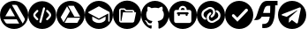 SplineFontDB: 3.2
FontName: IconsFont
FullName: IconsFont
FamilyName: IconsFont
Weight: Regular
Copyright: Copyright (c) 2023, Arios Jentu
Version: 001.000
ItalicAngle: 0
UnderlinePosition: -100
UnderlineWidth: 50
Ascent: 800
Descent: 200
InvalidEm: 0
sfntRevision: 0x00010000
LayerCount: 2
Layer: 0 0 "Back" 1
Layer: 1 0 "Fore" 0
XUID: [1021 674 513713915 3261253]
StyleMap: 0x0000
FSType: 0
OS2Version: 4
OS2_WeightWidthSlopeOnly: 0
OS2_UseTypoMetrics: 1
CreationTime: 1696696290
ModificationTime: 1706182453
PfmFamily: 17
TTFWeight: 400
TTFWidth: 5
LineGap: 90
VLineGap: 0
Panose: 2 0 5 3 0 0 0 0 0 0
OS2TypoAscent: 800
OS2TypoAOffset: 0
OS2TypoDescent: -200
OS2TypoDOffset: 0
OS2TypoLinegap: 90
OS2WinAscent: 801
OS2WinAOffset: 0
OS2WinDescent: 0
OS2WinDOffset: 0
HheadAscent: 801
HheadAOffset: 0
HheadDescent: 0
HheadDOffset: 0
OS2SubXSize: 650
OS2SubYSize: 700
OS2SubXOff: 0
OS2SubYOff: 140
OS2SupXSize: 650
OS2SupYSize: 700
OS2SupXOff: 0
OS2SupYOff: 480
OS2StrikeYSize: 49
OS2StrikeYPos: 258
OS2CapHeight: 801
OS2Vendor: 'PfEd'
OS2CodePages: 00000001.00000000
OS2UnicodeRanges: 00000001.00000000.00000000.00000000
MarkAttachClasses: 1
DEI: 91125
LangName: 1033 "" "" "" "FontForge 2.0 : IconsFont : 8-10-2023" "" "Version 001.000"
Encoding: UnicodeBmp
UnicodeInterp: none
NameList: AGL For New Fonts
DisplaySize: -48
AntiAlias: 1
FitToEm: 0
WinInfo: 50 25 8
BeginPrivate: 6
BlueValues 15 [-20 0 800 800]
BlueShift 2 18
StdHW 5 [171]
StdVW 5 [152]
StemSnapH 37 [30 57 86 96 106 113 139 157 171 175]
StemSnapV 35 [12 49 57 75 95 99 129 141 152 158]
EndPrivate
BeginChars: 65537 13

StartChar: .notdef
Encoding: 65536 -1 0
Width: 500
GlyphClass: 1
Flags: MW
HStem: 0 50<100 400 100 450> 483 50<100 400 100 100>
VStem: 50 50<50 50 50 483> 400 50<50 483 483 483>
LayerCount: 2
Fore
SplineSet
50 0 m 1
 50 533 l 1
 450 533 l 1
 450 0 l 1
 50 0 l 1
100 50 m 1
 400 50 l 1
 400 483 l 1
 100 483 l 1
 100 50 l 1
EndSplineSet
Validated: 1
EndChar

StartChar: space
Encoding: 32 32 1
Width: 166
GlyphClass: 1
Flags: W
LayerCount: 2
Fore
Validated: 1
EndChar

StartChar: A
Encoding: 65 65 2
Width: 801
GlyphClass: 1
Flags: MW
HStem: 0 154.325 276.278 86.6133 686.646 113.354
VStem: 704.597 95.4043
LayerCount: 2
Fore
SplineSet
400 800 m 0
 620.9140625 800 800 620.915039062 800.000976562 400.000976562 c 0
 800.000976562 179.0859375 620.915039062 0 400 0 c 0
 179.0859375 0.0009765625 0.0009765625 179.086914062 0.0009765625 400.000976562 c 0
 0.001953125 620.9140625 179.086914062 799.999023438 400 800 c 0
337.147460938 686.646484375 m 1
 644.063476562 154.928710938 l 1
 692.5 238.689453125 l 2
 701.94921875 254.734375 704.615234375 261.8203125 704.615234375 275.692382812 c 1
 704.596679688 275.692382812 l 1
 704.596679688 287.806640625 700.948242188 299.220703125 694.84375 308.765625 c 2
 496.103515625 654.16015625 l 2
 485.577148438 674.135742188 464.807617188 686.646484375 442.166992188 686.646484375 c 2
 337.147460938 686.646484375 l 1
287.045898438 600.412109375 m 1
 149.840820312 362.891601562 l 1
 424.15625 362.891601562 l 1
 287.045898438 600.412109375 l 1
99.833984375 276.278320312 m 1
 150.916992188 187.982421875 l 2
 161.348632812 167.306640625 182.420898438 154.325195312 205.440429688 154.325195312 c 2
 544.541992188 154.325195312 l 1
 474.163085938 276.278320312 l 1
 99.833984375 276.278320312 l 1
EndSplineSet
Validated: 1
EndChar

StartChar: D
Encoding: 68 68 3
Width: 802
GlyphClass: 1
Flags: MW
HStem: 0 175.307 316.717 30.4414 660.201 139.799
LayerCount: 2
Fore
SplineSet
400 800 m 0
 620.9375 800 800 620.9375 800 400 c 0
 800 179.0625 620.9375 0 400 0 c 0
 179.0625 0 0 179.0625 0 400 c 0
 0 620.9375 179.0625 800 400 800 c 0
201.666992188 190.634765625 m 1
 206.201171875 198.623046875 l 1
 380.857421875 501.088867188 l 1
 382.369140625 503.6796875 l 1
 380.857421875 506.270507812 l 1
 304.86328125 636.453125 l 1
 300.330078125 644.224609375 l 1
 295.795898438 636.453125 l 1
 121.138671875 333.98828125 l 1
 119.627929688 331.397460938 l 1
 121.138671875 328.590820312 l 1
 197.133789062 198.408203125 l 1
 201.666992188 190.634765625 l 1
667.779296875 308.728515625 m 1
 672.3125 316.716796875 l 1
 663.245117188 316.716796875 l 1
 314.146484375 316.716796875 l 1
 311.124023438 316.716796875 l 1
 309.61328125 314.125976562 l 1
 234.698242188 183.294921875 l 1
 230.165039062 175.306640625 l 1
 239.232421875 175.306640625 l 1
 588.330078125 175.306640625 l 1
 591.353515625 175.306640625 l 1
 592.864257812 177.897460938 l 1
 667.779296875 308.728515625 l 1
663.245117188 347.805664062 m 1
 672.528320312 347.805664062 l 1
 667.994140625 355.79296875 l 1
 493.337890625 658.258789062 l 1
 491.826171875 660.849609375 l 1
 488.803710938 660.849609375 l 1
 337.895507812 660.201171875 l 1
 328.827148438 660.201171875 l 1
 333.361328125 652.212890625 l 1
 508.017578125 349.748046875 l 1
 509.529296875 347.158203125 l 1
 512.552734375 347.158203125 l 1
 663.245117188 347.805664062 l 1
EndSplineSet
Validated: 1
EndChar

StartChar: E
Encoding: 69 69 4
Width: 799
GlyphClass: 1
Flags: MW
HStem: 0 170.833 265.327 37.7969 644.247 155.752
VStem: 0 99.999 591.368 75.5947 704.761 95.2383
LayerCount: 2
Fore
SplineSet
213.391601562 357.930664062 m 1
 213.391601562 284.225585938 l 2
 213.391601562 225.639648438 305.99609375 170.833007812 402.379882812 170.833007812 c 0
 498.763671875 170.833007812 591.368164062 225.639648438 591.368164062 284.225585938 c 2
 591.368164062 357.930664062 l 1
 428.837890625 272.885742188 l 2
 421.278320312 267.215820312 411.829101562 265.327148438 402.379882812 265.327148438 c 0
 392.930664062 265.327148438 383.481445312 267.215820312 375.921875 272.885742188 c 2
 213.391601562 357.930664062 l 1
401.434570312 644.247070312 m 0
 398.599609375 644.247070312 395.765625 643.303710938 392.930664062 641.413085938 c 2
 109.448242188 490.22265625 l 2
 103.778320312 486.442382812 99.9990234375 480.7734375 99.9990234375 473.213867188 c 0
 99.9990234375 465.653320312 103.778320312 459.984375 109.448242188 456.204101562 c 2
 392.930664062 305.014648438 l 2
 396.709960938 303.124023438 398.599609375 303.124023438 402.379882812 303.124023438 c 0
 406.16015625 303.124023438 408.049804688 303.124023438 409.939453125 305.014648438 c 2
 666.962890625 442.09375 l 1
 666.962890625 227.528320312 l 2
 666.962890625 216.190429688 674.522460938 208.629882812 685.862304688 208.629882812 c 0
 697.201171875 208.629882812 704.760742188 216.190429688 704.760742188 227.528320312 c 2
 704.760742188 473.213867188 l 2
 704.760742188 482.778320312 699.383789062 489.65234375 690.895507812 491.5703125 c 2
 409.939453125 641.413085938 l 2
 407.104492188 643.303710938 404.270507812 644.247070312 401.434570312 644.247070312 c 0
400 799.999023438 m 0
 620.765625 799.999023438 799.999023438 620.764648438 799.999023438 399.999023438 c 0
 799.999023438 179.21875 620.751953125 0 400 0 c 0
 179.237304688 0 0 179.229492188 0 400 c 0
 0 620.765625 179.234375 799.999023438 400 799.999023438 c 0
EndSplineSet
Validated: 1
EndChar

StartChar: G
Encoding: 71 71 5
Width: 784
GlyphClass: 1
Flags: MW
HStem: 15.9502 89.8076 156.082 64.2656 605.564 194.353
VStem: 0 141.863 642.094 141.902
LayerCount: 2
Fore
SplineSet
391.998046875 799.916992188 m 0
 608.5 799.916992188 783.99609375 619.989257812 783.99609375 398 c 0
 783.99609375 220.463867188 671.806640625 69.859375 516.14453125 16.6650390625 c 0
 513.575195312 16.1533203125 511.220703125 15.9169921875 509.067382812 15.9169921875 c 0
 494.564453125 15.9169921875 489.213867188 26.6328125 489.213867188 35.951171875 c 0
 489.213867188 49.2001953125 489.684570312 92.4775390625 489.684570312 146.258789062 c 0
 489.684570312 183.734375 477.140625 208.1953125 463.067382812 220.66015625 c 1
 550.365234375 230.6171875 642.09375 264.603515625 642.09375 418.97265625 c 0
 642.09375 462.875976562 626.8828125 498.706054688 601.716796875 526.8515625 c 1
 604.092773438 532.765625 609.646484375 549.108398438 609.646484375 572.665039062 c 0
 609.646484375 589.545898438 606.793945312 610.131835938 597.875976562 633.23828125 c 1
 597.875976562 633.23828125 595.052734375 634.166015625 589.174804688 634.166015625 c 0
 575.005859375 634.166015625 543.087890625 628.779296875 490.194335938 592.040039062 c 1
 458.873046875 600.938476562 425.318359375 605.408203125 391.998046875 605.564453125 c 0
 358.677734375 605.564453125 325.162109375 600.938476562 293.880859375 592.040039062 c 1
 240.931640625 628.779296875 208.958007812 634.166015625 194.760742188 634.166015625 c 0
 188.872070312 634.166015625 186.041992188 633.23828125 186.041992188 633.23828125 c 1
 177.168945312 610.166015625 174.331054688 589.607421875 174.331054688 572.740234375 c 0
 174.331054688 549.143554688 179.885742188 532.771484375 182.240234375 526.8515625 c 1
 157.190429688 498.706054688 141.86328125 462.875976562 141.86328125 418.97265625 c 0
 141.86328125 264.99609375 233.395507812 230.500976562 320.458007812 220.34765625 c 1
 309.247070312 210.3125 299.094726562 192.59375 295.56640625 166.604492188 c 1
 285.706054688 162.072265625 269.142578125 156.08203125 250.708984375 156.08203125 c 0
 227.369140625 156.08203125 201.030273438 165.68359375 181.495117188 200.001953125 c 1
 181.495117188 200.001953125 160.7578125 238.614257812 121.401367188 241.436523438 c 1
 121.401367188 241.436523438 103.596679688 241.673828125 103.596679688 233.8984375 c 0
 103.596679688 230.280273438 107.448242188 224.9296875 118.736328125 217.014648438 c 1
 118.736328125 217.014648438 144.412109375 204.666992188 162.247070312 158.21484375 c 1
 162.247070312 158.21484375 179.07421875 105.7578125 252.14453125 105.7578125 c 0
 264.522460938 105.7578125 278.514648438 107.262695312 294.311523438 110.783203125 c 1
 294.5078125 77.189453125 294.861328125 45.515625 294.861328125 35.951171875 c 0
 294.861328125 26.6435546875 289.32421875 15.9501953125 274.793945312 15.9501953125 c 0
 272.741210938 15.9501953125 270.508789062 16.1640625 268.086914062 16.625 c 0
 112.306640625 69.7412109375 0 220.424804688 0 398 c 0
 0 619.989257812 175.537109375 799.916992188 391.998046875 799.916992188 c 0
EndSplineSet
Validated: 1
EndChar

StartChar: J
Encoding: 74 74 6
Width: 802
GlyphClass: 1
Flags: MW
HStem: 0 171.875<291.543 512.457> 364.209 104.736 411.817 57.1279 545.119 57.1279 659.375 140.625<370.448 433.552>
VStem: 0 158.25<289.543 487.987> 262.986 57.1279 483.883 57.1279 645.748 156.252
LayerCount: 2
Fore
SplineSet
645.748046875 229.002929688 m 2x9f80
 645.748046875 487.989257812 l 2
 645.748046875 519.5390625 620.171875 545.1171875 588.620117188 545.1171875 c 2
 516.2578125 545.1171875 l 1
 516.2578125 608.220703125 465.103515625 659.375 402 659.375 c 0
 338.896484375 659.375 287.7421875 608.220703125 287.740234375 545.115234375 c 1
 215.377929688 545.115234375 l 2
 183.828125 545.115234375 158.25 519.5390625 158.25 487.987304688 c 2
 158.25 229.002929688 l 2
 158.25 197.453125 183.828125 171.875 215.377929688 171.875 c 2
 588.622070312 171.875 l 2
 620.171875 171.875 645.748046875 197.453125 645.748046875 229.002929688 c 2x9f80
402 800 m 0
 622.9140625 800 802 620.9140625 802 400 c 0
 802 179.0859375 622.9140625 0 402 0 c 0
 181.0859375 0 0 179.0859375 0 400 c 0
 0 620.9140625 181.0859375 800 402 800 c 0
402 602.247070312 m 0
 433.551757812 602.247070312 459.127929688 576.668945312 459.129882812 545.119140625 c 1
 344.872070312 545.119140625 l 1
 344.872070312 576.668945312 370.448242188 602.247070312 402 602.247070312 c 0
541.013671875 468.9453125 m 2xbf80
 556.7890625 468.9453125 569.575195312 456.15625 569.575195312 440.380859375 c 0
 569.575195312 424.606445312 556.786132812 411.817382812 541.010742188 411.817382812 c 1xbf80
 541.010742188 392.7734375 l 2
 541.010742188 376.998046875 528.221679688 364.208984375 512.447265625 364.208984375 c 0xdf80
 496.671875 364.208984375 483.8828125 376.998046875 483.8828125 392.7734375 c 2
 483.8828125 411.817382812 l 1
 320.114257812 411.817382812 l 1xbf80
 320.114257812 392.7734375 l 2
 320.114257812 376.998046875 307.325195312 364.208984375 291.549804688 364.208984375 c 0xdf80
 275.775390625 364.208984375 262.986328125 376.998046875 262.986328125 392.7734375 c 2
 262.986328125 411.817382812 l 1
 247.2109375 411.817382812 234.421875 424.606445312 234.421875 440.380859375 c 0
 234.421875 456.15625 247.2109375 468.9453125 262.986328125 468.9453125 c 2
 541.013671875 468.9453125 l 2xbf80
EndSplineSet
Validated: 1
EndChar

StartChar: L
Encoding: 76 76 7
Width: 800
GlyphClass: 1
Flags: MW
HStem: 0 174 233.975 96.0673 471.958 96.0673 627.82 172.18
VStem: 0 131.66 267.786 13.0751 340.813 49.229 412.757 49.2292 521.939 12.4645 670.562 129.438
LayerCount: 2
Fore
SplineSet
400 800 m 0
 620.799804688 800 800 620.799804688 800 400 c 0
 800 179.200195312 620.799804688 0 400 0 c 0
 179.200195312 0 0 179.200195312 0 400 c 0
 0 620.799804688 179.200195312 800 400 800 c 0
266 289.200195312 m 0
 267.2109375 292.572265625 267.784179688 296.018554688 267.784179688 299.407226562 c 0
 267.784179688 311.693359375 260.225585938 323.208984375 247.998046875 327.59765625 c 0
 228.797851562 334.797851562 212.797851562 348.797851562 202.797851562 366.797851562 c 0
 194.907226562 381.286132812 191.158203125 397.155273438 191.158203125 412.903320312 c 0
 191.158203125 445.849609375 207.569335938 478.265625 236.798828125 496.399414062 c 2
 331.19921875 554.798828125 l 2
 345.181640625 563.572265625 360.668945312 568.0234375 376.2421875 568.0234375 c 0
 383.388671875 568.0234375 390.553710938 567.0859375 397.599609375 565.198242188 c 0
 420 559.198242188 438.799804688 544.3984375 450.400390625 523.59765625 c 0
 458.235351562 509.340820312 461.987304688 493.682617188 461.987304688 478.065429688 c 0
 461.987304688 445.044921875 445.21484375 412.208007812 414.799804688 393.198242188 c 2
 402.400390625 384.3984375 l 2
 394.372070312 378.559570312 390.04296875 369.317382812 390.04296875 359.912109375 c 0
 390.04296875 353.853515625 391.838867188 347.727539062 395.599609375 342.399414062 c 0
 401.438476562 334.37109375 410.680664062 330.041992188 420.0859375 330.041992188 c 0
 426.14453125 330.041992188 432.270507812 331.837890625 437.598632812 335.598632812 c 2
 447.999023438 343.19921875 l 1
 495.278320312 372.647460938 521.9375 425.087890625 521.9375 478.212890625 c 0
 521.9375 503.7421875 515.78125 529.4296875 502.797851562 552.798828125 c 0
 483.198242188 587.999023438 450.797851562 613.19921875 412.3984375 623.19921875 c 0
 400.51171875 626.294921875 388.43359375 627.819335938 376.401367188 627.819335938 c 0
 349.5625 627.819335938 322.950195312 620.237304688 299.19921875 605.599609375 c 2
 205.598632812 547.599609375 l 2
 158.319335938 518.151367188 131.66015625 465.7109375 131.66015625 412.5859375 c 0
 131.66015625 387.056640625 137.81640625 361.369140625 150.799804688 338 c 0
 168 307.200195312 195.200195312 283.599609375 227.599609375 271.599609375 c 0
 231.200195312 270 234.400390625 269.599609375 238 269.599609375 c 0
 250 269.599609375 261.599609375 277.200195312 266 289.200195312 c 0
596.797851562 253.999023438 m 2
 644.08203125 283.450195312 670.557617188 335.899414062 670.557617188 389.029296875 c 0
 670.557617188 414.553710938 664.446289062 440.235351562 651.595703125 463.600585938 c 0
 634.396484375 494.401367188 607.196289062 518.000976562 574.795898438 530.000976562 c 0
 571.361328125 531.356445312 567.8046875 531.997070312 564.291015625 531.997070312 c 0
 552.254882812 531.997070312 540.73046875 524.475585938 536.396484375 512.400390625 c 0
 535.041015625 508.875 534.400390625 505.268554688 534.400390625 501.732421875 c 0
 534.400390625 489.619140625 541.921875 478.333984375 553.997070312 474 c 0
 573.197265625 466.799804688 589.197265625 452.799804688 599.197265625 434.799804688 c 0
 607.087890625 420.311523438 610.836914062 404.442382812 610.836914062 388.694335938 c 0
 610.836914062 355.748046875 594.42578125 323.33203125 565.196289062 305.19921875 c 2
 471.595703125 247.19921875 l 2
 457.61328125 238.42578125 442.125976562 233.974609375 426.552734375 233.974609375 c 0
 419.40625 233.974609375 412.241210938 234.912109375 405.1953125 236.799804688 c 0
 382.794921875 242.799804688 363.995117188 257.599609375 352.395507812 278.400390625 c 0
 344.560546875 292.657226562 340.80859375 308.31640625 340.80859375 323.934570312 c 0
 340.80859375 356.955078125 357.580078125 389.791015625 387.995117188 408.799804688 c 2
 400.395507812 417.599609375 l 2
 408.423828125 423.438476562 412.752929688 432.680664062 412.752929688 442.0859375 c 0
 412.752929688 448.14453125 410.95703125 454.270507812 407.196289062 459.598632812 c 0
 401.357421875 467.626953125 392.115234375 471.956054688 382.709960938 471.956054688 c 0
 376.651367188 471.956054688 370.525390625 470.16015625 365.197265625 466.399414062 c 2
 354.796875 458.798828125 l 1
 307.517578125 429.350585938 280.858398438 376.91015625 280.858398438 323.78515625 c 0
 280.858398438 298.255859375 287.014648438 272.568359375 299.998046875 249.19921875 c 0
 319.198242188 213.999023438 351.59765625 188.798828125 389.998046875 178.798828125 c 0
 401.998046875 175.598632812 414.3984375 173.999023438 426.3984375 173.999023438 c 0
 453.198242188 173.999023438 479.59765625 181.19921875 503.198242188 195.999023438 c 2
 596.797851562 253.999023438 l 2
EndSplineSet
Validated: 1
EndChar

StartChar: P
Encoding: 80 80 8
Width: 800
GlyphClass: 1
Flags: MW
HStem: 0 21G<290 510> 578.398 221.602
VStem: 648.319 151.681
LayerCount: 2
Fore
SplineSet
400 800 m 0
 620 800 800 620 800 400 c 0
 800 180 620 0 400 0 c 0
 180 0 0 180 0 400 c 0
 0 620 180 800 400 800 c 0
352 208 m 1
 640.000976562 508.000976562 l 1
 640.000976562 508.000976562 648.319335938 520.510742188 648.319335938 536.03515625 c 0
 648.319335938 545.884765625 644.970703125 556.947265625 634.025390625 566.798828125 c 0
 624.319335938 575.534179688 614.89453125 578.3984375 606.70703125 578.3984375 c 0
 591.107421875 578.3984375 580 568 580 568 c 1
 348 324 l 1
 260 412 l 1
 260 412 249.29296875 422.422851562 234.416015625 422.422851562 c 0
 226.333984375 422.422851562 217.020507812 419.346679688 207.524414062 409.850585938 c 0
 197.67578125 400.001953125 194.549804688 390.165039062 194.549804688 381.645507812 c 0
 194.549804688 366.833007812 204 356 204 356 c 1
 352 208 l 1
EndSplineSet
Validated: 1
EndChar

StartChar: S
Encoding: 83 83 9
Width: 693
GlyphClass: 1
Flags: MW
HStem: 19.5449 115.955 358.442 106.481 661.246 139.754 674.556 126.444
VStem: 476.217 144.381
LayerCount: 2
Fore
SplineSet
17.666015625 262.009765625 m 2xd8
 8.1572265625 263.912109375 l 1
 16.8369140625 268.250976562 l 2
 147.494140625 333.580078125 122.028320312 801 391 801 c 2xe8
 687.1484375 801 l 1
 687.1484375 674.555664062 l 1
 620.59765625 674.555664062 l 1
 620.17578125 172.3359375 523.197265625 19.544921875 310.874023438 19.544921875 c 0
 292.934570312 19.544921875 274.170898438 20.6357421875 254.573242188 22.6982421875 c 1
 254.573242188 135.5 l 1
 378.309570312 135.5 441.287109375 164.452148438 466.764648438 358.442382812 c 1
 239.88671875 358.442382812 l 1
 209.943359375 299.415039062 163.997070312 255.412109375 79.0986328125 255.412109375 c 0
 60.55859375 255.412109375 40.1611328125 257.510742188 17.666015625 262.009765625 c 2xd8
476.216796875 464.923828125 m 1
 479.344726562 520.618164062 480.801757812 585.559570312 480.842773438 661.24609375 c 1
 417.620117188 661.24609375 l 2
 328.538085938 661.24609375 307.298828125 564.13671875 278.66796875 464.923828125 c 1
 476.216796875 464.923828125 l 1
EndSplineSet
Validated: 1
EndChar

StartChar: T
Encoding: 84 84 10
Width: 799
GlyphClass: 1
Flags: MW
HStem: 0 157.495 780 20G<289.617 510.383>
VStem: 647.249 152.751
LayerCount: 2
Fore
SplineSet
400 800 m 0
 620.766601562 800 800 620.766601562 800 400 c 0
 800 179.233398438 620.766601562 0 400 0 c 0
 179.233398438 0 0 179.233398438 0 400 c 0
 0 620.766601562 179.233398438 800 400 800 c 0
621.203125 613.912109375 m 0
 621.100585938 613.913085938 620.997070312 613.915039062 620.89453125 613.915039062 c 0
 617.247070312 613.915039062 613.385742188 613.341796875 609.41796875 612.193359375 c 2
 127.767578125 424.780273438 l 2
 110.521484375 418.272460938 102.427734375 410.069335938 102.427734375 402.5546875 c 0
 102.427734375 395.642578125 109.275390625 389.313476562 122.145507812 385.421875 c 2
 247.0859375 346.692382812 l 1
 530.705078125 524.731445312 l 2
 536.2109375 527.943359375 541.126953125 529.301757812 544.6171875 529.301757812 c 0
 547.95703125 529.301757812 549.9921875 528.05859375 549.9921875 526.005859375 c 0
 549.9921875 524.361328125 548.685546875 522.196289062 545.696289062 519.734375 c 2
 314.555664062 310.458007812 l 1
 305.810546875 185.517578125 l 1
 310.651367188 185.567382812 315.416015625 186.717773438 319.745117188 188.87890625 c 0
 324.07421875 191.045898438 327.853515625 194.168945312 330.796875 198.010742188 c 2
 393.267578125 256.109375 l 1
 518.208984375 163.654296875 l 2
 525.75 159.578125 532.559570312 157.49609375 538.529296875 157.49609375 c 0
 550.856445312 157.49609375 559.6015625 166.373046875 563.810546875 184.892578125 c 2
 645.649414062 571.584960938 l 2
 646.740234375 576.493164062 647.249023438 580.977539062 647.249023438 585.037109375 c 0
 647.249023438 604.0859375 636.049804688 613.77734375 621.203125 613.912109375 c 0
EndSplineSet
Validated: 1
EndChar

StartChar: C
Encoding: 67 67 11
Width: 799
Flags: W
HStem: 7.67285 174.966<327.02 505.61>
VStem: 0.470703 141.653<342.941 464.075> 650.492 141.647<342.941 464.075>
LayerCount: 2
Fore
SplineSet
396.3046875 799.341796875 m 4
 614.915039062 799.341796875 792.139648438 622.120117188 792.139648438 403.5078125 c 4
 792.139648438 184.897460938 614.915039062 7.6728515625 396.3046875 7.6728515625 c 4
 177.692382812 7.6728515625 0.470703125 184.897460938 0.470703125 403.5078125 c 4
 0.470703125 622.120117188 177.692382812 799.341796875 396.3046875 799.341796875 c 4
446.3359375 624.353515625 m 4
 433.688476562 623.849609375 422.293945312 615.233398438 418.846679688 602.365234375 c 6
 316.399414062 220.018554688 l 6
 315.709559529 217.444378214 315.38009255 214.858591316 315.38009255 212.31473989 c 0
 315.38009255 199.208243787 324.125934286 187.214942706 337.388671875 183.658203125 c 4
 339.962163165 182.96857474 342.547308836 182.639226583 345.090582118 182.639226583 c 0
 358.199230497 182.639226583 370.19548776 191.388762297 373.75 204.65234375 c 6
 476.19921875 586.997070312 l 6
 476.888563628 589.57052931 477.217799179 592.155695407 477.217799179 594.699017184 c 0
 477.217799179 607.807146801 468.472280751 619.803761379 455.208007812 623.357421875 c 4
 452.633411584 624.047650798 450.045594988 624.376522989 447.50124673 624.376522989 c 0
 447.111723724 624.376522989 446.723219512 624.368815015 446.3359375 624.353515625 c 4
257.770507812 551.9453125 m 4
 250.173828125 551.9453125 242.575195312 549.046875 236.779296875 543.25 c 6
 228.530273438 535.002929688 l 6
 203.3828125 509.854492188 182.41015625 488.88671875 168 470 c 4
 152.791015625 450.067382812 142.124023438 429.00390625 142.124023438 403.5078125 c 4
 142.124023438 378.01171875 152.791015625 356.948242188 168 337.015625 c 4
 182.41015625 318.12890625 203.3828125 297.161132812 228.530273438 272.012695312 c 6
 236.779296875 263.767578125 l 6
 242.575683594 257.970703125 250.173095703 255.072265625 257.770629882 255.072265625 c 0
 265.368164062 255.072265625 272.965820312 257.970703125 278.762695312 263.767578125 c 4
 284.559570312 269.564453125 287.458007812 277.161132812 287.458007812 284.7578125 c 0
 287.458007812 292.354492188 284.559570312 299.951171875 278.762695312 305.748046875 c 6
 271.971679688 312.541992188 l 6
 244.990234375 339.524414062 226.909179688 357.693359375 215.206054688 373.03125 c 4
 204.02734375 387.681640625 201.499023438 396.212890625 201.499023438 403.5078125 c 4
 201.499023438 410.802734375 204.02734375 419.333984375 215.206054688 433.983398438 c 4
 226.909179688 449.322265625 244.990234375 467.491210938 271.971679688 494.474609375 c 6
 278.762695312 501.265625 l 6
 284.559570312 507.0625 287.458007812 514.65991211 287.458007812 522.257446289 c 0
 287.458007812 529.854980469 284.559570312 537.452636719 278.762695312 543.25 c 4
 272.965820312 549.046875 265.368164062 551.9453125 257.770507812 551.9453125 c 4
534.844726562 551.9453125 m 4
 527.249023438 551.9453125 519.65234375 549.046875 513.85546875 543.25 c 4
 508.05859375 537.452636719 505.16015625 529.854980469 505.16015625 522.257446289 c 0
 505.16015625 514.659912109 508.05859375 507.0625 513.85546875 501.265625 c 6
 520.64453125 494.474609375 l 6
 547.627929688 467.491210938 565.708984375 449.322265625 577.41015625 433.983398438 c 4
 588.588867188 419.333984375 591.1171875 410.802734375 591.1171875 403.5078125 c 4
 591.1171875 396.212890625 588.588867188 387.681640625 577.41015625 373.03125 c 4
 565.708984375 357.693359375 547.627929688 339.524414062 520.64453125 312.541992188 c 6
 513.85546875 305.748046875 l 6
 508.05859375 299.951171875 505.16015625 292.354492188 505.16015625 284.7578125 c 0
 505.16015625 277.161132812 508.05859375 269.564453125 513.85546875 263.767578125 c 4
 519.652832031 257.970703125 527.25 255.072265625 534.847045898 255.072265625 c 0
 542.444091797 255.072265625 550.041015625 257.970703125 555.837890625 263.767578125 c 6
 564.0859375 272.012695312 l 6
 589.232421875 297.161132812 610.205078125 318.12890625 624.61328125 337.015625 c 4
 639.825195312 356.948242188 650.4921875 378.01171875 650.4921875 403.5078125 c 4
 650.4921875 429.00390625 639.825195312 450.067382812 624.61328125 470 c 4
 610.205078125 488.88671875 589.232421875 509.85546875 564.0859375 535.002929688 c 6
 555.837890625 543.25 l 6
 550.040039062 549.046875 542.442382812 551.9453125 534.844726562 551.9453125 c 4
EndSplineSet
Validated: 1
EndChar

StartChar: F
Encoding: 70 70 12
Width: 801
Flags: W
HStem: -0.103516 182.229<272.016 528.591> 466.379 71.2881<284.862 313.961> 466.379 25.8779<363.985 565.712>
VStem: 0.31543 175.078<271.619 528.188> 216.884 20.8105<223.728 259.658>
LayerCount: 2
Fore
SplineSet
553.905273438 492.256835938 m 2xb8
 560.413241917 492.256835938 565.715821526 486.947268768 565.715821526 480.438009968 c 0
 565.715821526 480.436212466 565.715821121 480.434414872 565.715820312 480.432617188 c 2
 565.715820312 466.37890625 l 1xb8
 284.862304688 466.37890625 l 1
 237.694335938 223.6328125 l 1
 228.7109375 223.6328125 l 2
 222.188476562 223.6328125 216.883789062 228.936523438 216.883789062 235.451171875 c 2
 216.883789062 525.848632812 l 2
 216.883789062 532.36328125 222.188476562 537.666992188 228.7109375 537.666992188 c 2
 313.9609375 537.666992188 l 1xd8
 363.985351562 492.256835938 l 1
 553.905273438 492.256835938 l 2xb8
400.302734375 799.896484375 m 0
 621.206054688 799.896484375 800.311523438 620.811523438 800.311523438 399.904296875 c 0
 800.311523438 178.998046875 621.206054688 -0.103515625 400.302734375 -0.103515625 c 0
 179.3984375 -0.103515625 0.3154296875 179.0078125 0.3154296875 399.904296875 c 0
 0.3154296875 620.80078125 179.3984375 799.896484375 400.302734375 799.896484375 c 0
606.2890625 232.640625 m 2
 654.958984375 466.368164062 l 1
 607.21484375 466.375976562 l 1
 607.21484375 480.4296875 l 2
 607.21484375 509.837890625 583.299804688 533.754882812 553.905273438 533.754882812 c 2
 380.009765625 533.754882812 l 1
 329.985351562 579.166015625 l 1
 228.71875 579.166015625 l 2
 199.311523438 579.166015625 175.393554688 555.249023438 175.393554688 525.848632812 c 2
 175.393554688 235.443359375 l 2
 175.393554688 206.04296875 199.307617188 182.125976562 228.702148438 182.125976562 c 2
 529.2890625 182.112304688 l 1
 553.905273438 182.125976562 l 2
 554.182617188 182.125976562 554.438476562 182.1953125 554.708007812 182.208007812 c 0
 582.428710938 183.038085938 604.84375 205.0859375 606.2890625 232.640625 c 2
EndSplineSet
Validated: 524289
EndChar
EndChars
EndSplineFont
